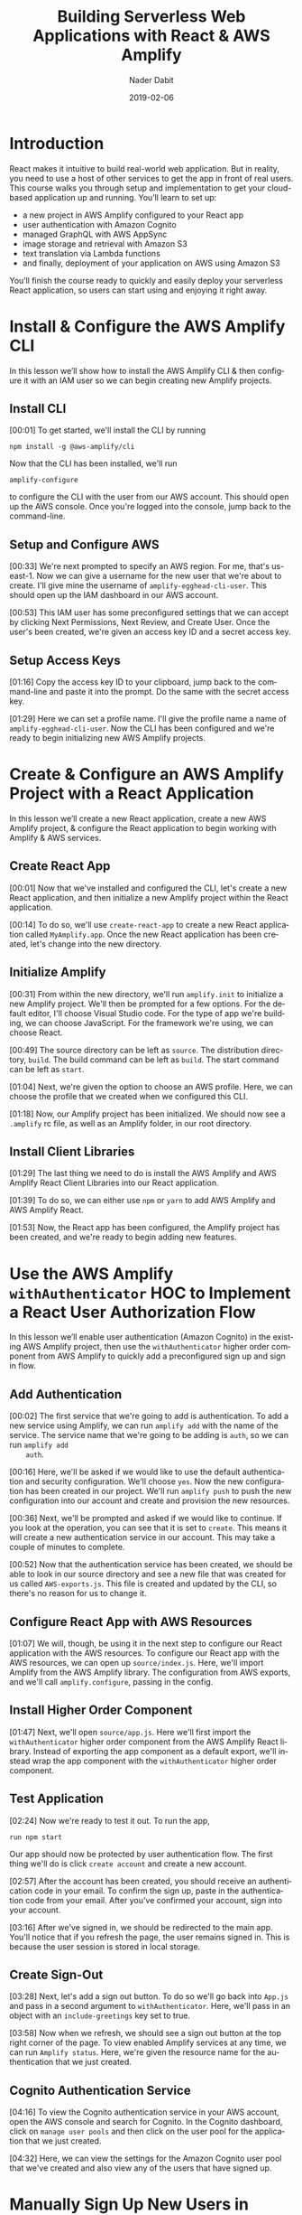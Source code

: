 # -*- mode:org; fill-column:79; -*-

#+TITLE:Building Serverless Web Applications with React & AWS Amplify
#+AUTHOR:Nader Dabit
#+DATE:2019-02-06

#+TEXINFO:@insertcopying

* Introduction

  #+CINDEX:course description
  React makes it intuitive to build real-world web application. But in
  reality, you need to use a host of other services to get the app in
  front of real users.  This course walks you through setup and
  implementation to get your cloud-based application up and running.
  You’ll learn to set up:

  - a new project in AWS Amplify configured to your React app
  - user authentication with Amazon Cognito
  - managed GraphQL with AWS AppSync
  - image storage and retrieval with Amazon S3
  - text translation via Lambda functions
  - and finally, deployment of your application on AWS using Amazon S3


  You’ll finish the course ready to quickly and easily deploy your
  serverless React application, so users can start using and enjoying
  it right away.

* Install & Configure the AWS Amplify CLI

  #+CINDEX:AWS Amplify
  #+CINDEX:Amplify CLI
  #+CINDEX:Amplify, configure project
  #+CINDEX:configure Amplify
  #+CINDEX:IAM user
  #+CINDEX:new project, Amplify
  #+CINDEX:Amplify project, new
  In this lesson we’ll show how to install the AWS Amplify CLI & then
  configure it with an IAM user so we can begin creating new Amplify
  projects.

** Install CLI
   #+CINDEX:CLI, install
   #+CINDEX:install CLI
   #+CINDEX:@command{npm install}
   #+CINDEX:configure Amplify
   #+CINDEX:Amplify, configure
   #+CINDEX:AWS console
   #+CINDEX:console, AWS
   #+CINDEX:AWS account
   #+CINDEX:account, AWS
   #+CINDEX:log in, AWS console
   [00:01] To get started, we'll install the CLI by running
   : npm install -g @aws-amplify/cli
   Now that the CLI has been installed, we'll run
   : amplify-configure
   to configure the CLI with the user from our AWS account.  This
   should open up the AWS console.  Once you're logged into the
   console, jump back to the command-line.

** Setup and Configure AWS

   #+CINDEX:AWS region
   #+CINDEX:region, AWS
   #+CINDEX:us-east-1, AWS region
   #+CINDEX:username
   #+CINDEX:new user, create
   #+CINDEX:IAM dashboard
   #+CINDEX:dashboard, IAM
   #+CINDEX:AWS account
   #+CINDEX:accountm, AWS
   [00:33] We're next prompted to specify an AWS region.  For me,
   that's us-east-1.  Now we can give a username for the new user that
   we're about to create.  I'll give mine the username of
   =amplify-egghead-cli-user=. This should open up the IAM dashboard
   in our AWS account.

   #+CINDEX:IAM user
   #+CINDEX:settings, preconfigured
   #+CINDEX:access key ID
   #+CINDEX:secret access key
   #+CINDEX:keys, access and secret access
   [00:53] This IAM user has some preconfigured settings that we can
   accept by clicking Next Permissions, Next Review, and Create
   User. Once the user's been created, we're given an access key ID
   and a secret access key.

** Setup Access Keys

   #+CINDEX:access key ID
   #+CINDEX:secret access key
   [01:16] Copy the access key ID to your clipboard, jump back to the
   command-line and paste it into the prompt.  Do the same with the
   secret access key.

   #+CINDEX:profile name, set
   #+CINDEX:CLI, confifgure
   [01:29] Here we can set a profile name. I'll give the profile name
   a name of =amplify-egghead-cli-user=.  Now the CLI has been
   configured and we're ready to begin initializing new AWS Amplify
   projects.

* Create & Configure an AWS Amplify Project with a React Application

  #+CINDEX:React application, create new
  #+CINDEX:AWS Amplify project, create new
  #+CINDEX:React application, configure
  #+CINDEX:configure, React application
  #+CINDEX:AWS services
  In this lesson we’ll create a new React application, create a new
  AWS Amplify project, & configure the React application to begin
  working with Amplify & AWS services.

** Create React App

    [00:01] Now that we've installed and configured the CLI, let's
    create a new React application, and then initialize a new Amplify
    project within the React application.

    #+CINDEX:@command{create-react-app}
    #+CINDEX:React application, create new
    [00:14] To do so, we'll use ~create-react-app~ to create a new
    React application called ~MyAmplify.app~.  Once the new React
    application has been created, let's change into the new directory.

** Initialize Amplify

   #+CINDEX:@code{amplify init}
   #+CINDEX:Amplify project, initialize
   #+CINDEX:initialize, Amplify project
   #+CINDEX:options, Amplify project
   #+CINDEX:editor, default
   #+CINDEX:JavaScript, app type
   #+CINDEX:app, JavaScript
   #+CINDEX:React, framework type
   #+CINDEX:framework, React
    [00:31] From within the new directory, we'll run ~amplify.init~ to
    initialize a new Amplify project.  We'll then be prompted for a few
    options.  For the default editor, I'll choose Visual Studio
    code.  For the type of app we're building, we can choose
    JavaScript.  For the framework we're using, we can choose React.

    #+CINDEX:directories, source, distribution
    #+CINDEX:build command
    #+CINDEX:start command
    #+CINDEX:commands, build, start
    [00:49] The source directory can be left as ~source~.  The
    distribution directory, ~build~.  The build command can be left as
    ~build~.  The start command can be left as ~start~.

    #+CINDEX:AWS profile, choose
    [01:04] Next, we're given the option to choose an AWS
    profile.  Here, we can choose the profile that we created when we
    configured this CLI.

    #+CINDEX:Amplify project, initialized
    #+CINDEX:rc file, Amplify
    #+CINDEX:@file{.amplify} rc file
    #+CINDEX:Amplify folder
    #+CINDEX:folder, Amplify
    #+CINDEX:root directory
    [01:18] Now, our Amplify project has been initialized.  We should
    now see a ~.amplify~ rc file, as well as an Amplify folder, in our
    root directory.

** Install Client Libraries

   #+CINDEX:client libraries, install
   #+CINDEX:install client libraries
   [01:29] The last thing we need to do is install the AWS Amplify and
   AWS Amplify React Client Libraries into our React application.

   #+CINDEX:@command{npm}
   #+CINDEX:@command{yarn}
   #+CINDEX:@code{AWS-Amplify} client library
   #+CINDEX:@code{AWS-Amplify-React} client library
   [01:39] To do so, we can either use ~npm~ or ~yarn~ to add AWS Amplify
   and AWS Amplify React.

   [01:53] Now, the React app has been configured, the Amplify project
   has been created, and we're ready to begin adding new features.

* Use the AWS Amplify ~withAuthenticator~ HOC to Implement a React User Authorization Flow

  #+CINDEX:user authentication, enable
  #+CINDEX:Amazon Cognito
  #+CINDEX:@code{withAuthenticator} HOC
  #+CINDEX:sign-up flow, create
  #+CINDEX:sign-in flow, create
  In this lesson we’ll enable user authentication (Amazon Cognito) in
  the existing AWS Amplify project, then use the ~withAuthenticator~
  higher order component from AWS Amplify to quickly add a
  preconfigured sign up and sign in flow.

** Add Authentication

   #+CINDEX:authentication, add service
   #+CINDEX:add new service, using Amplify
   #+CINDEX:Amplify add new service using
   #+CINDEX:@command{amplify add}
   #+CINDEX:service, @code{auth}
   #+CINDEX:@code{auth} service
    [00:02] The first service that we're going to add is
    authentication.  To add a new service using Amplify, we can run
    ~amplify add~ with the name of the service.  The service name that
    we're going to be adding is ~auth~, so we can run ~amplify add
    auth~.

    #+CINDEX:default authentication and security configuration
    #+CINDEX:configuration, default authentication and security
    #+CINDEX:authentication
    #+CINDEX:security
    #+CINDEX:@command{amplify push}
    #+CINDEX:push configuration into account
    #+CINDEX:provision new resources
    #+CINDEX:resources, provision new
    #+CINDEX:resources, create
    [00:16] Here, we'll be asked if we would like to use the default
    authentication and security configuration.  We'll choose =yes=.
    Now the new configuration has been created in our project.  We'll
    run ~amplify push~ to push the new configuration into our account
    and create and provision the new resources.

    #+CINDEX:create new authentication service
    #+CINDEX:authentication service, create new
    [00:36] Next, we'll be prompted and asked if we would like to
    continue. If you look at the operation, you can see that it is set
    to =create=.  This means it will create a new authentication service
    in our account.  This may take a couple of minutes to complete.

    #+CINDEX:@file{AWS-exports.js}
    [00:52] Now that the authentication service has been created, we
    should be able to look in our source directory and see a new file
    that was created for us called ~AWS-exports.js~.  This file is
    created and updated by the CLI, so there's no reason for us to
    change it.

** Configure React App with AWS Resources

    #+CINDEX:React application, configure with AWS resource
    #+CINDEX:AWS resources, configure React app
    #+CINDEX:@file{source/index.js}
    #+CINDEX:@file{index.js}
    #+CINDEX:Amplify, import from AWS Amplify library
    #+CINDEX:library, AWS Amplify, import
    #+CINDEX:import AWS Amplify library
    #+CINDEX:@code{amplify.configure}
    [01:07] We will, though, be using it in the next step to configure
    our React application with the AWS resources.  To configure our
    React app with the AWS resources, we can open up
    ~source/index.js~.  Here, we'll import Amplify from the AWS
    Amplify library.  The configuration from AWS exports, and we'll
    call ~amplify.configure~, passing in the config.

** Install Higher Order Component

    #+CINDEX:@code{withAuthenticator} higher order component
    #+CINDEX:higher order component, @code{withAuthenticator}
    #+CINDEX:HOC @code{withAuthenticator}
    #+CINDEX:@file{source/app.js}
    #+CINDEX:import @file{withAuthenticator} HOC
    #+CINDEX:wrap app component with HOC @file{withAuthenticator}
    [01:47] Next, we'll open ~source/app.js~.  Here we'll first import
    the ~withAuthenticator~ higher order component from the AWS
    Amplify React library.  Instead of exporting the app component as
    a default export, we'll instead wrap the app component with the
    ~withAuthenticator~ higher order component.

** Test Application

   #+CINDEX:test application
   #+CINDEX:@command{run npm start}
   #+CINDEX:application, run
   #+CINDEX:user authentication flow, app protected by
   #+CINDEX:new account, create
   [02:24] Now we're ready to test it out.  To run the app,
   : run npm start
   Our app should now be protected by user authentication flow.  The
   first thing we'll do is click =create account= and create a new
   account.

   #+CINDEX:authentication code, in email
   #+CINDEX:confirm new account
   #+CINDEX:new account, confirm
   #+CINDEX:account, sign in
   #+CINDEX:sign in, account
   [02:57] After the account has been created, you should receive an
   authentication code in your email.  To confirm the sign up, paste in
   the authentication code from your email.  After you've confirmed
   your account, sign into your account.

   #+CINDEX:sign in
   #+CINDEX:redirected to main app
   #+CINDEX:main app, redirected to
   #+CINDEX:user session, in local storage
   #+CINDEX:local storage, user session
   [03:16] After we've signed in, we should be redirected to the main
   app. You'll notice that if you refresh the page, the user remains
   signed in. This is because the user session is stored in local
   storage.

** Create Sign-Out

   #+CINDEX:sign-out button, create
   #+CINDEX:@file{App.js}
   #+CINDEX:@file{withAuthenticator}
   #+CINDEX:@code{include-greetings} key
   #+CINDEX:key, @code{include-greetings}
   [03:28] Next, let's add a sign out button.  To do so we'll go back
   into ~App.js~ and pass in a second argument to ~withAuthenticator~.
   Here, we'll pass in an object with an ~include-greetings~ key set
   to true.

   #+CINDEX:sign-out button
   #+CINDEX:Amplify services, view enabled
   #+CINDEX:enabled Amplify services, view
   #+CINDEX:@command{amplify status}
   #+CINDEX:resource name
   [03:58] Now when we refresh, we should see a sign out button at the
   top right corner of the page.  To view enabled Amplify services at
   any time, we can run ~Amplify status~.  Here, we're given the
   resource name for the authentication that we just created.

** Cognito Authentication Service
   #+CINDEX:Cognito authentication service, view
   #+CINDEX:AWS account, Cognito authentication service
   #+CINDEX:Cognito dashboard
   #+CINDEX:Amazon Cognito user pool
   #+CINDEX:dashboard, Cognito
   #+CINDEX:@command{manage user pools}
   #+CINDEX:user pool
   [04:16] To view the Cognito authentication service in your AWS
   account, open the AWS console and search for Cognito.  In the
   Cognito dashboard, click on =manage user pools= and then click on
   the user pool for the application that we just created.

   #+CINDEX:users, view
   #+CINDEX:signed-up users, view
   [04:32] Here, we can view the settings for the Amazon Cognito user
   pool that we've created and also view any of the users that have
   signed up.

* Manually Sign Up New Users in React with AWS Amplify Auth Class

  #+CINDEX:@code{Auth} class
  #+CINDEX:create custom user sign-in, sign-up flow
  In this lesson we’ll look at how we can use the ~Auth~ class [to]
  directly create a custom user sign in and sign up flow.

  #+CINDEX:@command{import auth}
  #+CINDEX:@code{auth}, import
  #+CINDEX:AWS Amplify library
  #+CINDEX:library, Amplify
  #+CINDEX:initial state, create
  #+CINDEX:state, create initial
  #+CINDEX:user, signup
  #+CINDEX:user information, add
  [00:02] The first thing we'll do is we'll ~import auth~ from the AWS
  Amplify library.  Next, we'll create some initial state.  We'll need
  to keep up with the username, password, email, phone number, and
  authentication code for the user that is being signed up.

  #+CINDEX:@code{onChange} handler
  #+CINDEX:handler, @code{onChange}
  #+CINDEX:text input, handle
  #+CINDEX:@code{setState}
  #+CINDEX:@code{event.target.name}, set
  #+CINDEX:@code{event.target.value}, set
  [00:30] Next, we'll need an ~onChange~ handler to handle the user's
  text input.  This function will call ~this.setState~, setting the
  ~event.target.name~ and the ~event.target.value~.

  #+CINDEX:sign-up, create class method
  #+CINDEX:confirm sign-up, create class method
  #+CINDEX:class method, sign-up
  #+CINDEX:async, sign-up method
  #+CINDEX:@code{try-catch} block
  #+CINDEX:destructure user info
  #+CINDEX:@code{auth.signUp}, call
  #+CINDEX:call @code{auth.signUp}
  #+CINDEX:attributes object
  #+CINDEX:successful sign-up
  [00:49] We'll next create a sign up and confirm sign up class
  method.  Sign up will be async, so we'll create a ~try-catch~ block.
  We'll first destructure the username, password, email, and phone
  number from the state.  We'll then call ~auth.signUp~, passing in
  the username and password as well as an ~attributes~ object
  containing the email and the phone number.  If the sign up is
  successful, we'll ~console.log~ ``Successfully signed up.''

  #+CINDEX:@code{confirm sign up}
  #+CINDEX:multi-factor authentication
  #+CINDEX:authentication, multi-factor
  #+CINDEX:destructure user info
  #+CINDEX:@code{try-catch} block
  #+CINDEX:@code{auth.confirmSignup}, call
  #+CINDEX:call @code{auth.confirmSignup}
  #+CINDEX:user, successful sign-up
  [01:57] ~Confirm sign up~ will handle the multi-factor
  authentication, so we'll destructure both the username and the
  authentication code from the state.  Here we'll also set up a
  ~try-catch~ block.  We'll call ~auth.confirmSignup~, passing in the
  username and the authentication code.  If this is successful, we'll
  ~console.log~ ``User successfully signed up.''

** Two Sign-up Forms

   #+CINDEX:forms, for signing up
   #+CINDEX:variable @code{step}
   #+CINDEX:@code{step} variable
   #+CINDEX:toggle forms
   [02:41] This component will contain two forms, one for signing up
   and one for confirming the sign up.  We'll create a variable called
   ~step~ that we'll use to toggle these two forms.

   #+CINDEX:@code{render} method
   #+CINDEX:@code{state.step}
   #+CINDEX:form, sign-up, show
   #+CINDEX:sign-up form, show
   #+CINDEX:@code{onChange} method, sign-up form
   #+CINDEX:properties, name and style
   [03:04] In our ~render~ method we'll check to see if
   ~this.state.step~ is equal to zero.  If it is, we'll show the sign in
   form.  The sign up form will contain four inputs, each with an
   ~onChange~ method, a name property, and a style property.

   #+CINDEX:placeholder @code{attributes}
   #+CINDEX:@code{attributes} placeholder
   #+CINDEX:sign-up button, create
   #+CINDEX:button, create sign-up
   #+CINDEX:confirm sign-up button, create
   #+CINDEX:sign-up button, confirm, create
   [03:43] We'll also add a placeholder ~attributes~.  Finally, we'll
   create a sign-up button that will call ~this.signup~ when clicked.
   To create the =confirm sign-up= form, we can just copy and paste
   the sign-up form to get started.

   #+CINDEX:confirm sign-up button
   #+CINDEX:@code{confirmSignup}, call
   #+CINDEX:call @code{confirmSignup}
   [04:31] This form will only need two inputs, one for the username
   and one for the authentication code.  The button for this form will
   call ~this.confirmSignup~.

   #+CINDEX:@code{setState}, call
   #+CINDEX:call @code{setState}
   #+CINDEX:sign-up, successful, set @code{step}
   #+CINDEX:@code{styles} variable
   #+CINDEX:variable @code{styles}
   #+CINDEX:input components
   #+CINDEX:components, input
   [04:52] Finally, in sign up we'll call ~this.setState~, setting the
   ~step~ to one if the sign up is successful.  Next, we'll scroll to
   the bottom of the component and we'll add a ~styles~ variable,
   setting the styles for the input components.

** Test Sign Up and Confirm Sign Up

   #+CINDEX:@command{npm start}, run
   #+CINDEX:run @command{npm start}
   #+CINDEX:new user sign-up
   #+CINDEX:sign-up, new user
   #+CINDEX:form, @samp{confirm sign up}
   #+CINDEX:@samp{confirm sign up} form
   [05:21] To test this out, let's run ~npm start~.  When we sign up a
   new user, we should see "Successfully signed up" logged out to the
   console.  We should also see the =confirm sign up= form appear on our
   screen.

   #+CINDEX:confirm sign-up
   #+CINDEX:sign-up, confirm
   [05:52] To confirm sign up, use the username you just created as
   well as the authentication code you received in your email and
   click =confirm sign up=.  If the sign up is successful, you should
   see "User successfully signed up" logged out to the console.

** Make Sure New User Exists in AWS Dashboard

   #+CINDEX:user exists, confirm
   #+CINDEX:dashboard, AWS
   #+CINDEX:AWS dashboard
   #+CINDEX:Cognito console
   #+CINDEX:console, Cognito
   #+CINDEX:new user, look at in console
   #+CINDEX:user pools, manage
   #+CINDEX:manage user pools
   [06:06] To make sure that this user exists, let's jump into the AWS
   dashboard and go to the cognito console to look at the new user. In
   the cognito dashboard we'll click on manage user pools and then
   we'll click on the name of the user pool for our app.  When we click
   on users and groups, we should now see the new user appear.

* Create & Interact with an AWS AppSync GraphQL API with AWS Amplify

  #+CINDEX:GraphQL API, create new
  #+CINDEX:create new GraphQL API
  #+CINDEX:Amplify  CLI
  #+CINDEX:Amplify GraphQL API
  #+CINDEX:query data
  #+CINDEX:data query
  #+CINDEX:render data in app
  #+CINDEX:mutations, perform for client
  In this lesson we’ll create a new GraphQL API using the Amplify CLI
  and use the Amplify GraphQL API to query data from the new API &
  render it in our app.  We’ll also look at how to perform mutations
  from the client.

  [00:01] To create an AWS AppSync API, we can run the command amplify
  add api. For the type of service, choose GraphQL. Next, we're
  prompted to give the API a name. I'll give mine a name of
  amplifyTodoApp.  00:18 For the authorization type, we'll choose API
  key. When we're asked if we have an annotated GraphQL schema, we'll
  choose No. If we'd like to have a guided schema creation, we'll
  choose Yes.

  [00:32] For what best describes our project, we're going to choose a
  single object with fields. Next, we're given an option to go ahead
  and edit the schema. Choose Yes. We're given an example todo GraphQL
  schema. We'll take the existing schema and add a new property of
  completed and then save the file.

  [00:53] Once the file's been saved, jump back to the command line
  and press Enter. Now the resources have been saved locally and we
  can run amplify push to create the resource in our account.

  [01:13] Once amplify push has successfully completed, open the AWS
  console. From the AWS console, search for "AWS AppSync" so we can go
  ahead and take a look at the new API that we just created.

  [01:34] In the API dashboard, you can click on Schema to take a look
  at the schema that's been auto-generated for us.

  [01:48] Next, click on Query so we can begin executing queries and
  mutations against the API. The first thing we'd like to do is create
  a new todo. We'll create a mutation called create. To view the API
  documentation, you can click on the Docs link on the right side of
  the screen.

  [02:03] When we click on Mutations, we see that we have three
  different types of mutations, createTodo, updateTodo, and
  deleteTodo. createTodo takes an input with a name, description and
  completed properties.

  [02:34] To execute the mutation, we can click on the orange Play
  button.

  [02:49] Now that we've created a couple of items, let's perform a
  query. We'll perform the listTodos query that returns an items
  array. We'll then return the ID, the name, the description, and the
  completed values for each todo in the array.

  [03:27] Now that we've populated our API with a little bit of data,
  let's query for the data from our React app. The first thing we'll
  do is that we'll import API and graphqlOperation from AWS
  Amplify. Next, we'll define our listTodos query to return the ID,
  the name, the description, and the completed properties for every
  item in the todos array.

  [04:03] In the class, we'll create some initial state to hold the
  todos array and set it as an empty array. We'll create a
  componentDidMount life cycle method where we'll call API.graphql,
  passing in the listTodos graphqlOperation.

  [04:37] Once the data's returned from our API, we'll call
  this.setState, updating the todos array with the data returned from
  the API. In the render method, we'll map over the todos array,
  showing the todo name and the todo description.

  [05:14] Now we're ready to run the app. I'll go ahead and open the
  terminal and run npm start. If everything is working correctly, we
  should see the todos on our screen.

* Create & Interact with a Serverless REST API with AWS Lambda from React

  In this lesson we’ll learn how to create a Lambda function and use
  AWS Amplify to interact with the Lambda function from a React
  app. Lambda functions allow us to easily create one off
  functionality or interact with microservices. We’ll use the Lambda
  function to translate text from english to spanish.

  [00:02] To add a REST API using a AWS Lambda function, we can run the
  amplify add API command. For the type of service, we'll choose
  rest. The API that we'll be creating will be fetching a list of
  people. We'll call the API PeopleAPI. For the path, we'll give it a
  path of /people.

  [00:26] For the Lambda function data source, we'll create a new Lambda
  function. Next, we're asked for a label for the Lambda function. We'll
  call this peoplefunction. For the name of the Lambda function, we'll
  also call it peoplefunction. For the function template that we'd like
  to use, we'll use a Serverless Express function.

  [00:47] Next, we'll be asked if we'd like to edit the local function
  now. We'll choose yes. This should open up
  amplify/backend/function/peoplefunction/source/app.js in our text
  editor.

  [01:01] In App.js, we'll see the code for our Lambda function. We'll
  scroll down until we see app.get/people. Right now, /people is
  returning an object with the success property and a URL. We'll go
  ahead and create a new array called people and hard-code some data.

  [01:35] Next, we'll update the response to return the array of
  people. Save this file and drop back to the command line. We're next
  asked if we'd like to restrict API access. Since we have
  authentication enabled, we'll choose yes. For access, we'll give
  authenticated users only access. For the type of access, we'll choose
  read.

  [02:02] With the local configuration created, we can run amplify push
  to push the new configuration to our account and create the
  resources. Once the resources have been created, open up App.js. Here,
  we'll first import API from AWS Amplify.

  [02:29] In our class definition, we'll define an initial state of
  people and set it to an empty array. We'll create a componentDidMount
  lifecycle method that we'll call API.get. Here we'll pass in the name
  of the API as well as the path that we would like to fetch.

  [02:54] The data returned from the API will be an object with an array
  of people. When the data is returned from the API, we'll call
  this.setstate, setting the value of people to data.people.

  [03:16] In our render method, we'll map over the people array, showing
  the person's name as well as the hair color for every item in the
  array.

  [03:31] Now we'll save the file, and we'll run npm start to launch the
  app.

  [03:39] If everything is working properly, we should see the data
  rendered to our screen. Right now, our API is only returning
  hard-coded data. Let's update the API to fetch data from a third-party
  API. To do so, we're going to need to install the Axios package to
  send HTTP requests. Change into
  amplify/backend/function/peoplefunction/source.

  [04:06] From within this directory, we'll go ahead and install the
  Axios package. We'll next open App.js from the
  backend/function/peoplefunction/source folder. Here, we'll first
  require Axios from the Axios package.

  [04:38] We'll then call Axios.get, passing in the URL for the open
  source Star Wars API. Axios will return a promise. We'll set a .then
  and a .catch function. If there's an error, we'll return a JSON object
  containing an error property and setting people to null.

  [05:10] If it's successful, we'll go ahead and create a new variable
  called people, setting it to response.data.results. We'll then return
  a JSON object with an error property set to null along with the people
  array.

  [05:32] Since we've made changes to our Lambda function, we're going
  to need to run amplify push again.

  [05:43] Once the resources have been updated in your account, we'll
  run npm start to restart the React app. When the app loads, we should
  now see the data being returned from the Star Wars API.

* Store Data in Amazon S3 with React

  Amazon S3 offers a way to store & retrieve items in the cloud. In
  this lesson we’ll see how we can easily store images in an S3 bucket
  using the AWS Amplify Storage API. S3 is object storage built to
  store and retrieve any amount of data from anywhere on the Internet.

  [00:02] To add storage using Amazon S3, we'll run the Amplify add
  storage command. For the type of storage, we'll choose content. For
  the project name, you can either use the default or provide a name of
  your own.

  [00:19] Next, we're prompted for a bucket name. If you do use a custom
  bucket name, please be aware that the bucket name needs to be unique.

  [00:30] For access, we only want to give authorized users access. For
  the type of access, we'll choose read and write. Now that the
  resources have been created locally, we'll run amplify push to create
  the service in our account.

  [00:49] Once the resource has been successfully created in your
  account, go ahead and open up App.js in your text editor. The first
  thing we'll do is we'll import the storage API from AWS Amplify. In
  the class definition, we'll create some initial state containing a
  file URL, a file, and a filename.

  [01:18] We'll create a handle change method that will handle the file
  input. We'll save the file data in a variable we'll call File. Then
  we'll call this.setstate, setting the file URL, the file, as well as
  the filename.

  [02:01] We'll next create a function called SaveFile that will save
  the file in our S3 bucket. SaveFile will call storage.put, passing in
  the filename as well as the file data.

  [02:20] If this is successful, we'll console.log successfully saved
  file and then call this.setstate, resetting the file URL, the file,
  and the filename. If there's an error, we'll log out the error.

  [02:51] In our render method, we'll first create a file input and set
  the onchange handler to this.handlechange. We'll then create an image
  with the source set to this.state.fileURL. Finally, we'll create a
  button with an onclick handler set to this.SaveFile.

  [03:24] Now we can test it out. Open the Terminal and run npm
  start. Here, we should be able to upload and save files. If the save
  is successful, we should see successfully saved file logged out to the
  console.

  [03:49] Let's take a look at the bucket. To view your S3 buckets, open
  the AWS console and search for S3 in the AWS Services search bar.

  [04:02] In the S3 dashboard, we can now search for the name of the
  bucket we just created. In the public folder, we should now see any
  images that we uploaded.

  [04:18] Next, let's look at how to get images from our S3 bucket. To
  do so, click on an image that we've uploaded already and save the name
  of the file to your clipboard.

  [04:28] Next, we'll go back to App.js and make some updates. The first
  thing we'll do is we'll remove all of the state with the exception of
  the file URL. We'll remove the two existing class methods and replace
  them with a componentDidMount lifecycle method. ComponentDidMount will
  call storage.get, passing in the name of the image, and then calling
  this.setstate, resetting the value of file URL.

  [05:08] In our render method, we can go ahead and delete the input as
  well as the button components. To test it out, open the Terminal and
  run npm start. When the app loads, we should see the image render to
  our screen.

  [05:24] Storage also has a storage.list method that will list out all
  of the images available in the S3 bucket. To learn more, check out the
  docs at aws-amplify.github.io.

* Deploy Your React Application to AWS Using the Amplify CLI

  In this lesson we learn how to deploy your React application to AWS
  using the Amplify CLI & Amazon S3.

  [00:02] To add hosting, we can run amplify add hosting. For the
  environment setup, we can either choose dev for S3 with HTTP or prod
  for S3 with HTTPS with CloudFront distribution. I'll choose dev.

  [00:16] Next, we're prompted for the bucket name. Give the bucket a
  unique name. For the index doc and the error doc, we can choose
  index.html.

  [00:31] To deploy our new setup, we can run amplify publish. Once the
  deployment is complete, our app should launch in a new window. If we
  open the URL, we see that the app is indeed running from our S3
  bucket.

* Amplify Console
  :PROPERTIES:
  :APPENDIX: t
  :END:

  We've [Amazon] recently launched the Amplify Console, which is now
  the preferred way of deploying Amplify applications & has built-in
  CI / CD & atomic deployments. For more info, check out the
  documentation at https://aws.amazon.com/amplify/console/.

* Index
  :PROPERTIES:
  :INDEX:    cp
  :END:

* Copying
  :PROPERTIES:
  :COPYING:  t
  :END:

  *{{{title}}}* by {{{author}}}

  \copy 2019

  Outline {{{VERSION}}} by WLHarvey4

* README                                                           :noexport:

  #+BEGIN_SRC markdown :tangle README.md

  # Building Serverless Web Applications with React & AWS Amplify

  ## Author

  Nader Dabit

  ## Date

  February 6, 2019

  ## Source

  [Egghead.io](https://egghead.io/courses/building-serverless-web-applications-with-react-aws-amplify)

  ## Synopsis

  This course walks you through setup and implementation to get your
  cloud-based application up and running.

  * a new project in AWS Amplify configured to your React app
  * user authentication with Amazon Cognito
  * managed GraphQL with AWS AppSync
  * mage storage and retrieval with Amazon S3
  * text translation via Lambda functions
  * and finally, deployment of your application on AWS using Amazon S3

  You’ll finish the course ready to quickly and easily deploy your
  serverless React application, so users can start using and enjoying
  it right away.

  #+END_SRC

* MACRO DEFINITIONS                                                :noexport:
#+MACRO:VERSION Version 0.0.2 <2019-02-07 Thu 11:05>
#+MACRO:OUTLINE Outline by WLHarvey4
#+MACRO:heading @@texinfo:@heading @@$1
#+MACRO:subheading @@texinfo:@subheading @@$1
* EXPORT SETUP                                                     :noexport:
#+TEXINFO_FILENAME:react-aws-amplify.info
#+TEXINFO_CLASS: info
#+TEXINFO_HEADER:
#+TEXINFO_POST_HEADER:
#+SUBTITLE:
#+SUBAUTHOR:
#+TEXINFO_DIR_CATEGORY:React
#+TEXINFO_DIR_TITLE:React AWS Amplify
#+TEXINFO_DIR_DESC:Building serverless web applications
#+OPTIONS: ':nil *:t -:t ::t <:t H:4 \n:nil ^:t arch:headline
#+OPTIONS: author:t broken-links:nil c:nil creator:nil
#+OPTIONS: d:(not "LOGBOOK") date:t e:t email:nil f:t inline:t num:t
#+OPTIONS: p:nil pri:nil prop:nil stat:t tags:t tasks:t tex:t
#+OPTIONS: timestamp:t title:t toc:t todo:t |:t
#+LANGUAGE: en
#+SELECT_TAGS: export
#+EXCLUDE_TAGS: noexport
#+CREATOR: Emacs 26.1 (Org mode 9.1.14)
